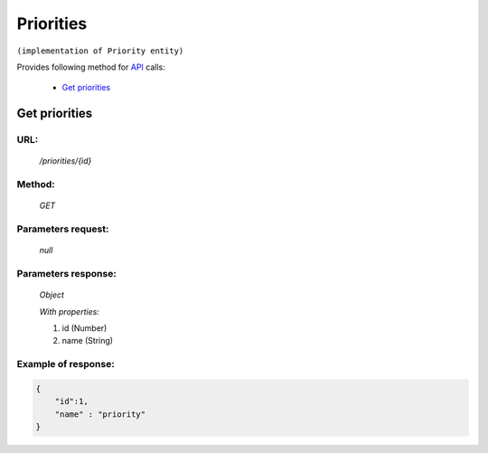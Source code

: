 Priorities
==========

``(implementation of Priority entity)``

Provides following method for `API <index.html>`_ calls:

    * `Get priorities`_

.. _`Get priorities`:

Get priorities
--------------

URL:
~~~~
    */priorities/{id}*

Method:
~~~~~~~
    *GET*

Parameters request:
~~~~~~~~~~~~~~~~~~~
    *null*

Parameters response:
~~~~~~~~~~~~~~~~~~~~
    *Object*

    *With properties:*

    #. id (Number)
    #. name (String)

Example of response:
~~~~~~~~~~~~~~~~~~~~

.. code-block:: json

    {
        "id":1,
        "name" : "priority"
    }
